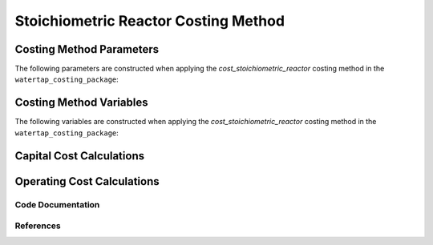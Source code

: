 Stoichiometric Reactor Costing Method
=====================================

Costing Method Parameters
+++++++++++++++++++++++++

The following parameters are constructed when applying the `cost_stoichiometric_reactor` costing method in the ``watertap_costing_package``:



Costing Method Variables
++++++++++++++++++++++++

The following variables are constructed when applying the `cost_stoichiometric_reactor` costing method in the ``watertap_costing_package``:



Capital Cost Calculations
+++++++++++++++++++++++++

Operating Cost Calculations
+++++++++++++++++++++++++++

Code Documentation
------------------

References
----------
